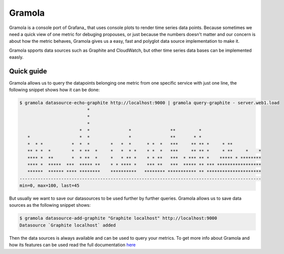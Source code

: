 Gramola
=======

Gramola is a console port of Grafana_ that uses console plots to render time series data points. Because sometimes we need
a quick view of one metric for debuging propouses, or just because the numbers doesn't matter and our concern is about
how the metric behaves, Gramola gives us a easy, fast and polyglot data source implementation to make it.

Gramola spports data sources such as Graphite and CloudWatch, but other time series data bases can be implemented
eaasly.

Quick guide
-----------

Gramola allows us to query the datapoints belonging one metric from one specific service with just one line, the following
snippet shows how it can be done:

.. code-block:: bash

    $ gramola datasource-echo-graphite http://localhost:9000 | gramola query-graphite - server.web1.load
                              *                                                                  
                              *                                                                  
                              *                                                                  
                           *  *               *               **         *                       
       *                   *  *               *               **       * *                       
       *  * *           *  *  *        *   *  *      * *  *   ***     ** ** *     * **           
       ** * *  *        *  * **  *     *   *  * *    * *  *   ***     ** ** *     * **     *    *
       **** *  **       *  * **  *     *   * ** *    * * **   ***  * *** ** *    ***** * ********
       **** *  *****  ***  ***** **    * * **** *    *** **   ***  ***** ** *** *****************
       ******  ****** **** ********    **********   ******** *********** ** *********************
    ---------------------------------------------------------------------------------------------
    min=0, max=100, last=45


But usually we want to save our datasources to be used further by further queries. Gramola allows us to save data sources as 
the following snippet shows:

.. code-block:: bash

    $ gramola datasource-add-graphite "Graphite localhost" http://localhost:9000
    Datasource `Graphite localhost` added

Then the data sources is always available and can be used to query your metrics. To get more info about Gramola and how 
its features can be used read the full documentation `here <doc/index.rst>`_
